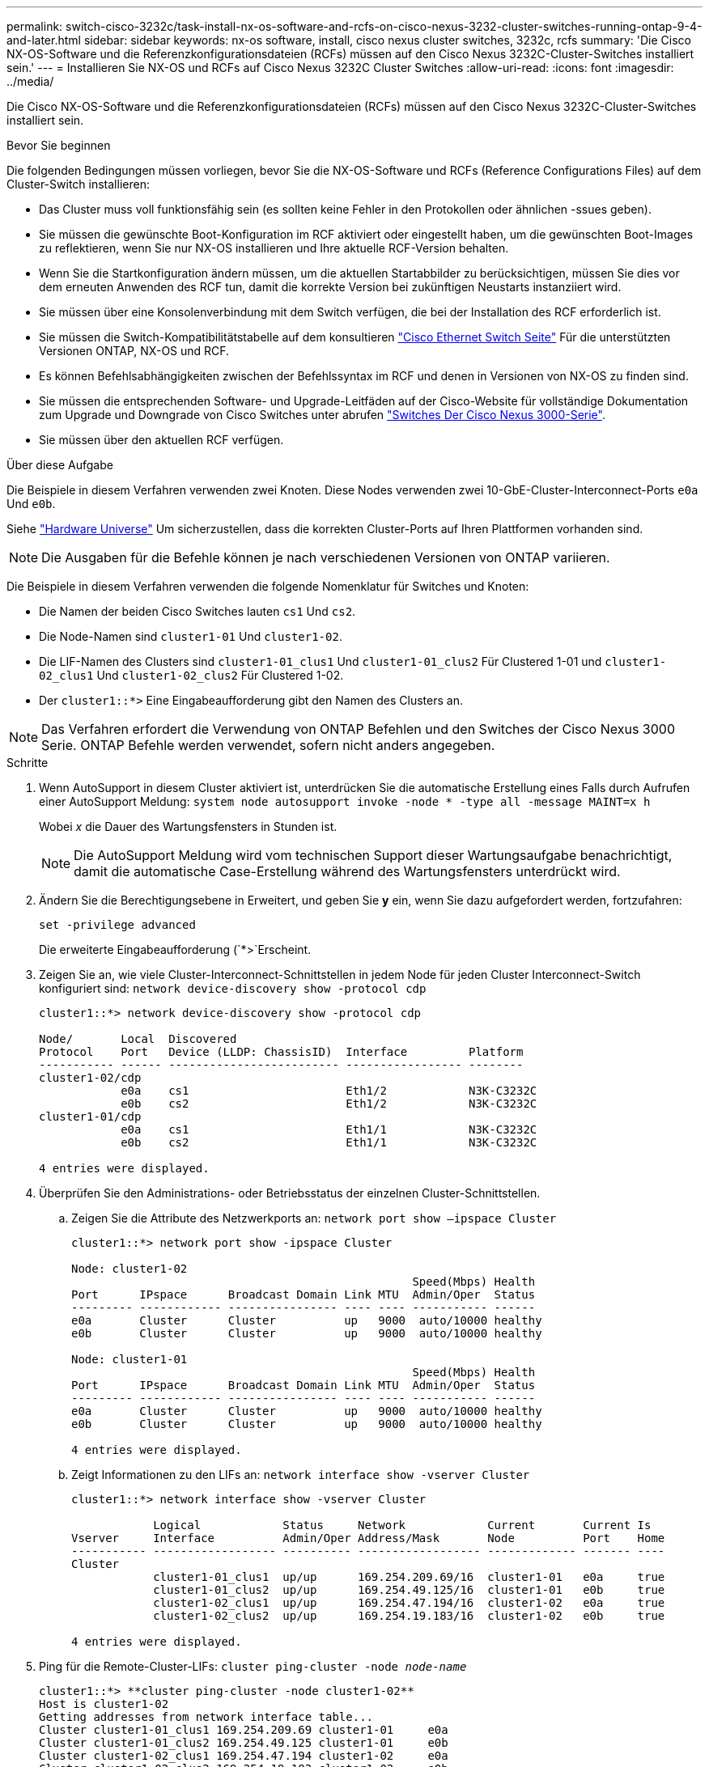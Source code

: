 ---
permalink: switch-cisco-3232c/task-install-nx-os-software-and-rcfs-on-cisco-nexus-3232-cluster-switches-running-ontap-9-4-and-later.html 
sidebar: sidebar 
keywords: nx-os software, install, cisco nexus cluster switches, 3232c, rcfs 
summary: 'Die Cisco NX-OS-Software und die Referenzkonfigurationsdateien (RCFs) müssen auf den Cisco Nexus 3232C-Cluster-Switches installiert sein.' 
---
= Installieren Sie NX-OS und RCFs auf Cisco Nexus 3232C Cluster Switches
:allow-uri-read: 
:icons: font
:imagesdir: ../media/


[role="lead"]
Die Cisco NX-OS-Software und die Referenzkonfigurationsdateien (RCFs) müssen auf den Cisco Nexus 3232C-Cluster-Switches installiert sein.

.Bevor Sie beginnen
Die folgenden Bedingungen müssen vorliegen, bevor Sie die NX-OS-Software und RCFs (Reference Configurations Files) auf dem Cluster-Switch installieren:

* Das Cluster muss voll funktionsfähig sein (es sollten keine Fehler in den Protokollen oder ähnlichen -ssues geben).
* Sie müssen die gewünschte Boot-Konfiguration im RCF aktiviert oder eingestellt haben, um die gewünschten Boot-Images zu reflektieren, wenn Sie nur NX-OS installieren und Ihre aktuelle RCF-Version behalten.
* Wenn Sie die Startkonfiguration ändern müssen, um die aktuellen Startabbilder zu berücksichtigen, müssen Sie dies vor dem erneuten Anwenden des RCF tun, damit die korrekte Version bei zukünftigen Neustarts instanziiert wird.
* Sie müssen über eine Konsolenverbindung mit dem Switch verfügen, die bei der Installation des RCF erforderlich ist.
* Sie müssen die Switch-Kompatibilitätstabelle auf dem konsultieren link:https://mysupport.netapp.com/site/info/cisco-ethernet-switch["Cisco Ethernet Switch Seite"^] Für die unterstützten Versionen ONTAP, NX-OS und RCF.
* Es können Befehlsabhängigkeiten zwischen der Befehlssyntax im RCF und denen in Versionen von NX-OS zu finden sind.
* Sie müssen die entsprechenden Software- und Upgrade-Leitfäden auf der Cisco-Website für vollständige Dokumentation zum Upgrade und Downgrade von Cisco Switches unter abrufen link:https://www.cisco.com/c/en/us/support/switches/nexus-3000-series-switches/products-installation-guides-list.html["Switches Der Cisco Nexus 3000-Serie"^].
* Sie müssen über den aktuellen RCF verfügen.


.Über diese Aufgabe
Die Beispiele in diesem Verfahren verwenden zwei Knoten. Diese Nodes verwenden zwei 10-GbE-Cluster-Interconnect-Ports `e0a` Und `e0b`.

Siehe link:https://hwu.netapp.com/SWITCH/INDEX["Hardware Universe"^] Um sicherzustellen, dass die korrekten Cluster-Ports auf Ihren Plattformen vorhanden sind.

[NOTE]
====
Die Ausgaben für die Befehle können je nach verschiedenen Versionen von ONTAP variieren.

====
Die Beispiele in diesem Verfahren verwenden die folgende Nomenklatur für Switches und Knoten:

* Die Namen der beiden Cisco Switches lauten `cs1` Und `cs2`.
* Die Node-Namen sind `cluster1-01` Und `cluster1-02`.
* Die LIF-Namen des Clusters sind `cluster1-01_clus1` Und `cluster1-01_clus2` Für Clustered 1-01 und `cluster1-02_clus1` Und `cluster1-02_clus2` Für Clustered 1-02.
* Der `cluster1::*>` Eine Eingabeaufforderung gibt den Namen des Clusters an.


[NOTE]
====
Das Verfahren erfordert die Verwendung von ONTAP Befehlen und den Switches der Cisco Nexus 3000 Serie. ONTAP Befehle werden verwendet, sofern nicht anders angegeben.

====
.Schritte
. Wenn AutoSupport in diesem Cluster aktiviert ist, unterdrücken Sie die automatische Erstellung eines Falls durch Aufrufen einer AutoSupport Meldung:
`system node autosupport invoke -node * -type all -message MAINT=x h`
+
Wobei _x_ die Dauer des Wartungsfensters in Stunden ist.

+
[NOTE]
====
Die AutoSupport Meldung wird vom technischen Support dieser Wartungsaufgabe benachrichtigt, damit die automatische Case-Erstellung während des Wartungsfensters unterdrückt wird.

====
. Ändern Sie die Berechtigungsebene in Erweitert, und geben Sie *y* ein, wenn Sie dazu aufgefordert werden, fortzufahren:
+
`set -privilege advanced`

+
Die erweiterte Eingabeaufforderung (`*>`Erscheint.

. Zeigen Sie an, wie viele Cluster-Interconnect-Schnittstellen in jedem Node für jeden Cluster Interconnect-Switch konfiguriert sind:
`network device-discovery show -protocol cdp`
+
[listing]
----
cluster1::*> network device-discovery show -protocol cdp

Node/       Local  Discovered
Protocol    Port   Device (LLDP: ChassisID)  Interface         Platform
----------- ------ ------------------------- ----------------- --------
cluster1-02/cdp
            e0a    cs1                       Eth1/2            N3K-C3232C
            e0b    cs2                       Eth1/2            N3K-C3232C
cluster1-01/cdp
            e0a    cs1                       Eth1/1            N3K-C3232C
            e0b    cs2                       Eth1/1            N3K-C3232C

4 entries were displayed.
----
. Überprüfen Sie den Administrations- oder Betriebsstatus der einzelnen Cluster-Schnittstellen.
+
.. Zeigen Sie die Attribute des Netzwerkports an:
`network port show –ipspace Cluster`
+
[listing]
----
cluster1::*> network port show -ipspace Cluster

Node: cluster1-02
                                                  Speed(Mbps) Health
Port      IPspace      Broadcast Domain Link MTU  Admin/Oper  Status
--------- ------------ ---------------- ---- ---- ----------- ------
e0a       Cluster      Cluster          up   9000  auto/10000 healthy
e0b       Cluster      Cluster          up   9000  auto/10000 healthy

Node: cluster1-01
                                                  Speed(Mbps) Health
Port      IPspace      Broadcast Domain Link MTU  Admin/Oper  Status
--------- ------------ ---------------- ---- ---- ----------- ------
e0a       Cluster      Cluster          up   9000  auto/10000 healthy
e0b       Cluster      Cluster          up   9000  auto/10000 healthy

4 entries were displayed.
----
.. Zeigt Informationen zu den LIFs an:
`network interface show -vserver Cluster`
+
[listing]
----
cluster1::*> network interface show -vserver Cluster

            Logical            Status     Network            Current       Current Is
Vserver     Interface          Admin/Oper Address/Mask       Node          Port    Home
----------- ------------------ ---------- ------------------ ------------- ------- ----
Cluster
            cluster1-01_clus1  up/up      169.254.209.69/16  cluster1-01   e0a     true
            cluster1-01_clus2  up/up      169.254.49.125/16  cluster1-01   e0b     true
            cluster1-02_clus1  up/up      169.254.47.194/16  cluster1-02   e0a     true
            cluster1-02_clus2  up/up      169.254.19.183/16  cluster1-02   e0b     true

4 entries were displayed.
----


. Ping für die Remote-Cluster-LIFs:
`cluster ping-cluster -node _node-name_`
+
[listing]
----

cluster1::*> **cluster ping-cluster -node cluster1-02**
Host is cluster1-02
Getting addresses from network interface table...
Cluster cluster1-01_clus1 169.254.209.69 cluster1-01     e0a
Cluster cluster1-01_clus2 169.254.49.125 cluster1-01     e0b
Cluster cluster1-02_clus1 169.254.47.194 cluster1-02     e0a
Cluster cluster1-02_clus2 169.254.19.183 cluster1-02     e0b
Local = 169.254.47.194 169.254.19.183
Remote = 169.254.209.69 169.254.49.125
Cluster Vserver Id = 4294967293
Ping status:
....
Basic connectivity succeeds on 4 path(s)
Basic connectivity fails on 0 path(s)
................
Detected 9000 byte MTU on 4 path(s):
    Local 169.254.19.183 to Remote 169.254.209.69
    Local 169.254.19.183 to Remote 169.254.49.125
    Local 169.254.47.194 to Remote 169.254.209.69
    Local 169.254.47.194 to Remote 169.254.49.125
Larger than PMTU communication succeeds on 4 path(s)
RPC status:
2 paths up, 0 paths down (tcp check)
2 paths up, 0 paths down (udp check)
----
. Überprüfen Sie das `auto-revert` Befehl ist für alle Cluster-LIFs aktiviert:
`network interface show -vserver Cluster -fields auto-revert`
+
[listing]
----
cluster1::*> network interface show -vserver Cluster -fields auto-revert

          Logical
Vserver   Interface           Auto-revert
--------- ––––––-------------- ------------
Cluster
          cluster1-01_clus1   true
          cluster1-01_clus2   true
          cluster1-02_clus1   true
          cluster1-02_clus2   true
4 entries were displayed.
----
. Aktivieren Sie für ONTAP 9.8 und höher die Protokollerfassungsfunktion für die Ethernet Switch-Systemzustandsüberwachung, um Switch-bezogene Protokolldateien zu erfassen. Verwenden Sie dazu die folgenden Befehle:
`system switch ethernet log setup-password`
+
`system switch ethernet log enable-collection`

+
[listing]
----
cluster1::*> system switch ethernet log setup-password
Enter the switch name: <return>
The switch name entered is not recognized.
Choose from the following list:
cs1
cs2

cluster1::*> system switch ethernet log setup-password

Enter the switch name: cs1
RSA key fingerprint is e5:8b:c6:dc:e2:18:18:09:36:63:d9:63:dd:03:d9:cc
Do you want to continue? {y|n}::[n] y

Enter the password: <enter switch password>
Enter the password again: <enter switch password>

cluster1::*> system switch ethernet log setup-password

Enter the switch name: cs2
RSA key fingerprint is 57:49:86:a1:b9:80:6a:61:9a:86:8e:3c:e3:b7:1f:b1
Do you want to continue? {y|n}:: [n] y

Enter the password: <enter switch password>
Enter the password again: <enter switch password>

cluster1::*> system  switch ethernet log enable-collection

Do you want to enable cluster log collection for all nodes in the cluster?
{y|n}: [n] y

Enabling cluster switch log collection.

cluster1::*>
----
+
[NOTE]
====
Wenn einer dieser Befehle einen Fehler sendet, wenden Sie sich an den NetApp Support.

====
. Aktivieren Sie bei Patch-Releases von ONTAP Releases 9.5P16, 9.6P12 und 9.7P10 sowie höher die Protokollerfassung der Ethernet Switch-Systemzustandsüberwachung mit den Befehlen zum Erfassen von Switch-bezogenen Protokolldateien:
`system cluster-switch log setup-password`
+
`system cluster-switch log enable-collection`

+
[listing]
----
cluster1::*> system cluster-switch log setup-password
Enter the switch name: <return>
The switch name entered is not recognized.
Choose from the following list:
cs1
cs2

cluster1::*> system cluster-switch log setup-password

Enter the switch name: cs1
RSA key fingerprint is e5:8b:c6:dc:e2:18:18:09:36:63:d9:63:dd:03:d9:cc
Do you want to continue? {y|n}::[n] y

Enter the password: <enter switch password>
Enter the password again: <enter switch password>

cluster1::*> system cluster-switch log setup-password

Enter the switch name: cs2
RSA key fingerprint is 57:49:86:a1:b9:80:6a:61:9a:86:8e:3c:e3:b7:1f:b1
Do you want to continue? {y|n}:: [n] y

Enter the password: <enter switch password>
Enter the password again: <enter switch password>

cluster1::*> system cluster-switch log enable-collection

Do you want to enable cluster log collection for all nodes in the cluster?
{y|n}: [n] y

Enabling cluster switch log collection.

cluster1::*>
----
+
[NOTE]
====
Wenn einer dieser Befehle einen Fehler sendet, wenden Sie sich an den NetApp Support.

====

